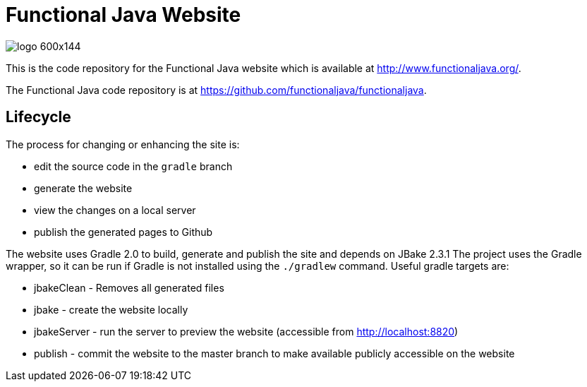 
= Functional Java Website

image::http://www.functionaljava.org/img/logo-600x144.png[]

This is the code repository for the Functional Java website which is available at http://www.functionaljava.org/.

The Functional Java code repository is at https://github.com/functionaljava/functionaljava.

== Lifecycle

The process for changing or enhancing the site is:

* edit the source code in the `gradle` branch
* generate the website
* view the changes on a local server
* publish the generated pages to Github

The website uses Gradle 2.0 to build, generate and publish the site and depends on JBake 2.3.1  The project uses the Gradle wrapper, so it can be run if Gradle is not installed using the `./gradlew` command.  Useful gradle targets are:

* jbakeClean - Removes all generated files
* jbake - create the website locally
* jbakeServer - run the server to preview the website (accessible from http://localhost:8820)
* publish - commit the website to the master branch to make available publicly accessible on the website

